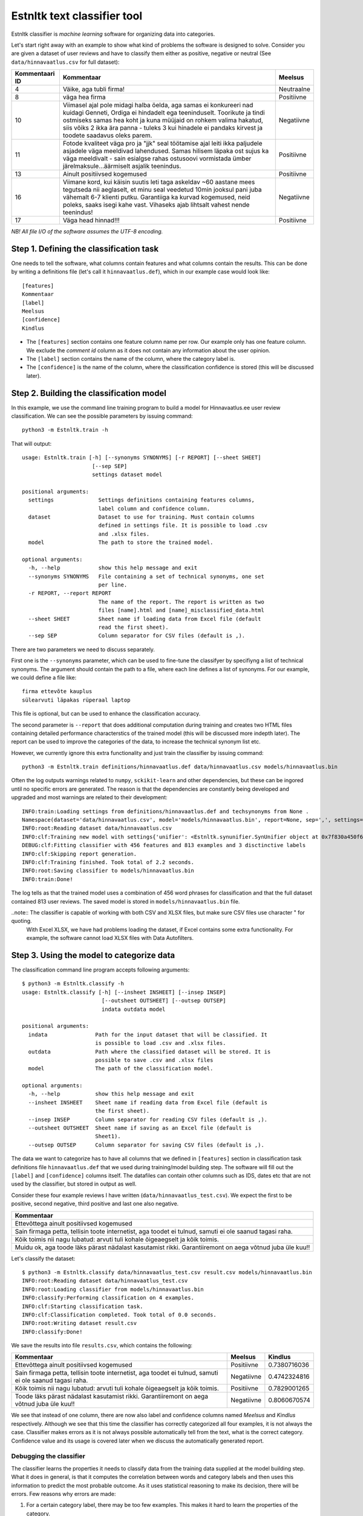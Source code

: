 =============================
Estnltk text classifier tool
=============================

Estnltk classifier is *machine learning* software for organizing data into categories.

Let's start right away with an example to show what kind of problems the software is designed to solve.
Consider you are given a dataset of user reviews and have to classify them either as positive, negative or neutral (See ``data/hinnavaatlus.csv`` for full dataset):

==============  ======================================================================================================================================================================================================================================================================================================================= ==========
Kommentaari ID  Kommentaar                                                                                                                                                                                                                                                                                                              Meelsus
==============  ======================================================================================================================================================================================================================================================================================================================= ==========
4               Väike, aga tubli firma!	                                                                                                                                                                                                                                                                                                Neutraalne
8               väga hea firma	                                                                                                                                                                                                                                                                                                        Positiivne
10              Viimasel ajal pole midagi halba öelda, aga samas ei konkureeri nad kuidagi Genneti, Ordiga ei hindadelt ega teeninduselt. Toorikute ja tindi ostmiseks samas hea koht ja kuna müüjaid on rohkem valima hakatud, siis võiks 2 ikka ära panna - tuleks 3 kui hinadele ei pandaks kirvest ja toodete saadavus oleks parem. Negatiivne
11              Fotode kvaliteet väga pro ja "jjk" seal töötamise ajal leiti ikka paljudele asjadele väga meeldivad lahendused. Samas hilisem läpaka ost sujus ka väga meeldivalt - sain esialgse rahas ostusoovi vormistada ümber järelmaksule...äärmiselt asjalik teenindus.                                                          Positiivne
13              Ainult positiivsed kogemused                                                                                                                                                                                                                                                                                            Positiivne
16              Viimane kord, kui käisin suutis leti taga askeldav ~60 aastane mees tegutseda nii aeglaselt, et minu seal veedetud 10min jooksul pani juba vähemalt 6-7 klienti putku. Garantiiga ka kurvad kogemused, neid poleks, saaks isegi kahe vast. Vihaseks ajab lihtsalt vahest nende teenindus!                               Negatiivne
17              Väga head hinnad!!!                                                                                                                                                                                                                                                                                                     Positiivne
==============  ======================================================================================================================================================================================================================================================================================================================= ==========

*NB! All file I/O of the software assumes the UTF-8 encoding.*

Step 1. Defining the classification task
----------------------------------------

One needs to tell the software, what columns contain features and what columns contain the results.
This can be done by writing a definitions file (let's call it ``hinnavaatlus.def``), which in our example case would look like::

    [features]
    Kommentaar
    [label]
    Meelsus
    [confidence]
    Kindlus

* The ``[features]`` section contains one feature column name per row.
  Our example only has one feature column.
  We exclude the *comment id* column as it does not contain any information about the user opinion.
* The ``[label]`` section contains the name of the column, where the category label is.
* The ``[confidence]`` is the name of the column, where the classification confidence is stored (this will be discussed later).


Step 2. Building the classification model
-----------------------------------------

In this example, we use the command line training program to build a model for Hinnavaatlus.ee user review classification.
We can see the possible parameters by issuing command::

    python3 -m Estnltk.train -h
    
That will output::

    usage: Estnltk.train [-h] [--synonyms SYNONYMS] [-r REPORT] [--sheet SHEET]
                          [--sep SEP]
                          settings dataset model

    positional arguments:
      settings              Settings definitions containing features columns,
                            label column and confidence column.
      dataset               Dataset to use for training. Must contain columns
                            defined in settings file. It is possible to load .csv
                            and .xlsx files.
      model                 The path to store the trained model.

    optional arguments:
      -h, --help            show this help message and exit
      --synonyms SYNONYMS   File containing a set of technical synonyms, one set
                            per line.
      -r REPORT, --report REPORT
                            The name of the report. The report is written as two
                            files [name].html and [name]_misclassified_data.html
      --sheet SHEET         Sheet name if loading data from Excel file (default
                            read the first sheet).
      --sep SEP             Column separator for CSV files (default is ,).


There are two parameters we need to discuss separately.

First one is the ``--synonyms`` parameter, which can be used to fine-tune the classifyer by specifiyng a list of technical synonyms.
The argument should contain the path to a file, where each line defines a list of synonyms. For our example, we could define a file like::

    firma ettevõte kauplus
    sülearvuti läpakas rüperaal laptop
    
This file is optional, but can be used to enhance the classification accuracy.

The second parameter is ``--report`` that does additional computation during training and creates two HTML files containing detailed performance characterstics of the trained model (this will be discussed more indepth later).
The report can be used to improve the categories of the data, to increase the technical synonym list etc.

However, we currently ignore this extra functionality and just train the classifier by issuing command::

    python3 -m Estnltk.train definitions/hinnavaatlus.def data/hinnavaatlus.csv models/hinnavaatlus.bin

Often the log outputs warnings related to ``numpy``, ``sckikit-learn`` and other dependencies, but these can be ingored until no specific errors are generated.
The reason is that the dependencies are constantly being developed and upgraded and most warnings are related to their development::

    INFO:train:Loading settings from definitions/hinnavaatlus.def and techsynonyms from None .
    Namespace(dataset='data/hinnavaatlus.csv', model='models/hinnavaatlus.bin', report=None, sep=',', settings='definitions/hinnavaatlus.def', sheet=0, synonyms=None)
    INFO:root:Reading dataset data/hinnavaatlus.csv
    INFO:clf:Training new model with settings{'unifier': <Estnltk.synunifier.SynUnifier object at 0x7f830a450f60>, 'label': 'Meelsus', 'confidence': 'Kindlus', 'features': ['Kommentaar']} and dataframe with 813 rows
    DEBUG:clf:Fitting classifier with 456 features and 813 examples and 3 disctinctive labels
    INFO:clf:Skipping report generation.
    INFO:clf:Training finished. Took total of 2.2 seconds.
    INFO:root:Saving classifier to models/hinnavaatlus.bin
    INFO:train:Done!

The log tells as that the trained model uses a combination of 456 word phrases for classification and that the full dataset contained 813 user reviews.
The saved model is stored in ``models/hinnavaatlus.bin`` file.

..note:: The classifier is capable of working with both CSV and XLSX files, but make sure CSV files use character " for quoting.
         With Excel XLSX, we have had problems loading the dataset, if Excel contains some extra functionality.
         For example, the software cannot load XLSX files with Data Autofilters.

Step 3. Using the model to categorize data
-------------------------------------------

The classification command line program accepts following arguments::

    $ python3 -m Estnltk.classify -h
    usage: Estnltk.classify [-h] [--insheet INSHEET] [--insep INSEP]
                             [--outsheet OUTSHEET] [--outsep OUTSEP]
                             indata outdata model

    positional arguments:
      indata               Path for the input dataset that will be classified. It
                           is possible to load .csv and .xlsx files.
      outdata              Path where the classified dataset will be stored. It is
                           possible to save .csv and .xlsx files
      model                The path of the classification model.

    optional arguments:
      -h, --help           show this help message and exit
      --insheet INSHEET    Sheet name if reading data from Excel file (default is
                           the first sheet).
      --insep INSEP        Column separator for reading CSV files (default is ,).
      --outsheet OUTSHEET  Sheet name if saving as an Excel file (default is
                           Sheet1).
      --outsep OUTSEP      Column separator for saving CSV files (default is ,).
      

The data we want to categorize has to have all columns that we defined in ``[features]`` section in classification task definitions file ``hinnavaatlus.def`` that we used during training/model building step.
The software will fill out the ``[label]`` and ``[confidence]`` columns itself.
The datafiles can contain other columns such as IDS, dates etc that are not used by the classifier, but stored in output as well.

Consider these four example reviews I have written (``data/hinnavaatlus_test.csv``). We expect the first to be positive, second negative, third positive and last one also negative.

+----------------------------------------------------------------------------------------------------------+
| Kommentaar                                                                                               |
+==========================================================================================================+
| Ettevõttega ainult positiivsed kogemused                                                                 |
+----------------------------------------------------------------------------------------------------------+
| Sain firmaga petta, tellisin toote internetist, aga toodet ei tulnud, samuti ei ole saanud tagasi raha.  |
+----------------------------------------------------------------------------------------------------------+
| Kõik toimis nii nagu lubatud: arvuti tuli kohale õigeaegselt ja kõik toimis.                             |
+----------------------------------------------------------------------------------------------------------+
| Muidu ok, aga toode läks pärast nädalast kasutamist rikki. Garantiiremont on aega võtnud juba üle kuu!!  |
+----------------------------------------------------------------------------------------------------------+

Let's classify the dataset::

    $ python3 -m Estnltk.classify data/hinnavaatlus_test.csv result.csv models/hinnavaatlus.bin 
    INFO:root:Reading dataset data/hinnavaatlus_test.csv
    INFO:root:Loading classifier from models/hinnavaatlus.bin
    INFO:classify:Performing classification on 4 examples.
    INFO:clf:Starting classification task.
    INFO:clf:Classification completed. Took total of 0.0 seconds.
    INFO:root:Writing dataset result.csv
    INFO:classify:Done!

We save the results into file ``results.csv``, which contains the following:

=======================================================================================================  ===========  =============
Kommentaar                                                                                               Meelsus      Kindlus     
=======================================================================================================  ===========  =============
Ettevõttega ainult positiivsed kogemused                                                                 Positiivne   0.7380716036
Sain firmaga petta, tellisin toote internetist, aga toodet ei tulnud, samuti ei ole saanud tagasi raha.  Negatiivne   0.4742324816
Kõik toimis nii nagu lubatud: arvuti tuli kohale õigeaegselt ja kõik toimis.                             Positiivne   0.7829001265
Toode läks pärast nädalast kasutamist rikki. Garantiiremont on aega võtnud juba üle kuu!!                Negatiivne   0.8060670574
=======================================================================================================  ===========  =============


We see that instead of one column, there are now also label and confidence columns named *Meelsus* and *Kindlus* respectively.
Although we see that this time the classifier has correctly categorized all four examples, it is not always the case.
Classifier makes errors as it is not always possible automatically tell from the text, what is the correct category.
Confidence value and its usage is covered later when we discuss the automatically generated report.


Debugging the classifier
========================

The classifier learns the properties it needs to classify data from the training data supplied at the model building step.
What it does in general, is that it computes the correlation between words and category labels and then uses this information to predict the most probable outcome.
As it uses statistical reasoning to make its decision, there will be errors. Few reasons why errors are made:

1. For a certain category label, there may be too few examples. This makes it hard to learn the properties of the category.
2. One or more categories may be semantically very similar, thus making it harder to make difference between them.
3. The dataset that the classifier was trained on, is too old or too different from the dataset that its used to predict categories.

During the model building step, we can optionally generate report that gives detailed information about how many errors the classifier is expected to make and what categories are most troublesome.
Let's use our hinnavaatlus.ee example dataset and build a model now with a generated report::

    $ python3 -m Estnltk.train definitions/hinnavaatlus.def data/hinnavaatlus.csv models/hinnavaatlus.bin --report hinnavaatlus
    INFO:train:Loading settings from definitions/hinnavaatlus.def and techsynonyms from None .
    ...
    INFO:root:Saving classifier to models/hinnavaatlus.bin
    INFO:root:Writing HTML content to hinnavaatlus.html
    INFO:root:Writing HTML content to hinnavaatlus_misclassified_data.html
    INFO:train:Done!

For the purposes of the report, the classifier splits the dataset into ten pieces and performs ten train-test cycles to evaluate its precision.
This is called *stratified 10-fold cross-validation*.
This is required in order to get realistic estimates how the model will perform on unseen data.
Report can be generated only on training dataset as we need *true* categories for estimating the accuracy.
However, as the cross-validation uses random splits each time, there are smaller variations in the reported accuracy.
The resulting classifier will be built using full data, so the real accuracy should be always slightly better
than the number reported.

But let's now analyze the contents of ``hinnavaatlus.html`` document.

Classification report
---------------------

The first section of the ``hinnavaatlus.html`` file contains the classification report:

.. image:: _static/classification_report.png
   :alt: Classification report


It denotes the *precision*, *recall* and *F1-score* for each category as seen above.
The most important metric is the F1-score, the harmonic mean of precision and recall.
See http://en.wikipedia.org/wiki/Precision_and_recall for detailed descriptions of these metrics.

We see that the *positive* reviews are most easy to detect.
Partly, this is because there are about 500 such reviews, twice as much as *negative* and *neutral* combined.

But overall, we see that the F1-score is pretty low as about only 60% of predictions are correct.
Now, one tip on improving the overall accuracy is to minimize the number of different categories.
For example, if we would like to do market analysis on how the public opinion about various companies differs in time,
we can join the *neutral* reviews with *negative* ones.
Time series of number of *neutral* opinions would not be interesting to marketing staff anyway.
So, we can essentially trade *neutral* reviews for better overall accuracy.

Let's see, if this tip makes a difference. File ``data/hinnavaatlus_simple.csv`` contains same training data as before, but now only with *positive* and *negative* classes.
After retraining, we see following numbers in classification report.

.. image:: _static/classification_report_improved.png
   :alt: Classification report
   
We see that this simple change increased the overall accuracy by 20 percent points, from 63.3% before to 80.3% now.
Thus, one simplest, but most effective way to increase the performance is to use only categories, which are required for a particular task.


Confidence cutoff vs F1 curve
------------------------------

As discussed earlier, the ``confidence`` column denotes how confident is the prediction.
Each classified data point has a confidence score -- the higher the score, the lower the probability of making an error.
In other words, it describes how hard it is to classify the data point.
The plot shows how the overall accuracy changes by including only data points where the confidence is greater or equal to the confidence cutoff treshold.

.. image:: _static/confidence.png
   :alt: Confidence cutoff / F1 curve
   :width: 30em

The red line depicts the 90% accuracy and green line 95% accuracy.

The second tip to improve overall accuracy of the predictions is to throw away examples that are harder to classify.
Confidence cutoff / F1 curve helps to determine the high enough confidence to obtain certain accuracy.

In this case, confidence >= 80% will give us overall accuracy of 90%.
This is especially useful, if we have a lot of data and can throw some of it away for the sake of better accuracy.
However, be careful, as the confidence of the predictions depend on their true categories, some of them may be naturally harder to classify.
Thus, when filtering the results by their confidence, the proportions of classes in filtered result might change and get out of original proportion.

Whether this is a problem or not, depends much on for what kind of statistics the results are needed for.
For example, when we compare the change of ratio of positive and negative reviews for some company over four quarters of a year, we only require that the proportions of the predictions are consistent.
Thus, when we use same confidence cutoff for all quarters, there should not be any problems.

On the other hand, if we are interested in ratios, we could still use the full dataset, even if the overall accuracy is lower.
In case of computing ratios, some errors can cancel each other out.
For example, a negative review classified as positive and a positive one classified as negative cancel each other out.
In any way, these ratios need to interpreted with knowing that they are based on data, that is 80% accurate.

Coverage vs F1 curve
--------------------

The coverage plot shows how the overall accuracy changes by removing data that is harder to classify.
Typically, by removing the harder examples, we obtain better overall accuracy.
This is complementary to confidence cutoff vs F1 curve described in previous section.

.. image:: _static/coverage.png
   :alt: Coverage / F1 curve
   :width: 30em
   

We see that for obtaining 90% accuracy, we can keep only 55% of the data.


Significant features by labels
------------------------------

The next section displays 100 most significant features for each category.
Features written in black and red denote features that are respectively contributing towards and against assigning the particular class label.
Both are equally important, but they should be interpreted differently, when debugging the classifier.

.. image:: _static/significant_features.png
   :alt: Significant features by labels
   :width: 60em

Our current example uses only two categories, thus the important features are exactly the opposite of each other. In case of three or more categories,
there will be more variations.


Misclassified examples
----------------------

File ``hinnavaatlus_misclassified_data.html`` contains a number of sections and lists all examples that were misclassified.
It displays the *true category label* and the *predicted category label*.

.. image:: _static/misclassified_data.png
   :alt: Misclassified data
   :width: 60em

The first review is an example, where word "positive" tricks the classifier to think that the review is actually positive.
The negating word "ei" is too far away so the computer fails to understand the semantics of the review.
We also see some reviews that are hard to classify strictly as positive or negative as they contain both positive and negative feedback.
The misclassified data also has black and red bold words that denote the important features.


By analyzing the significant features and misclassified examples, one can see which features could be aggregated and write them as technical synonyms.
This can make it easier for the classifier to make predictions.

For example, let's create a file ``hinnavaatlus.txt`` containing some synonymous words::

    firma ettevõte kauplus pood
    sülearvuti läpakas rüperaal laptop
    suurepärane hea super superluks positiivne
    halb ebameeldiv tüütu

The first word of each line denotes the main synonym and all other words on the line are replaced by the first word.
Let's see, if this small change reflects in prediction accuracy::

    $ python3 -m Estnltk.train definitions/hinnavaatlus.def data/hinnavaatlus_simple.csv models/hinnavaatlus.bin --report hinnavaatlus --synonyms hinnavaatlus.txt

.. image:: _static/classification_report_tech.png
   :alt: Classification report technical synonyms
   

Compared to previous 80.3%, we get a better result, although it is only 0.7 percent point higher score.
Also, note that due to cross-validation, different runs can give slightly different accuracy estimates.
But on average, the results of many runs tests should be improved.


